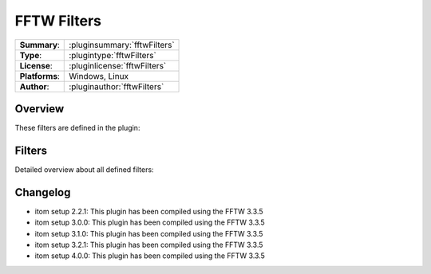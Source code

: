 ===================
 FFTW Filters
===================

=============== ========================================================================================================
**Summary**:    :pluginsummary:`fftwFilters`
**Type**:       :plugintype:`fftwFilters`
**License**:    :pluginlicense:`fftwFilters`
**Platforms**:  Windows, Linux
**Author**:     :pluginauthor:`fftwFilters`
=============== ========================================================================================================
  
Overview
========

.. pluginsummaryextended::
    :plugin: fftwFilters

These filters are defined in the plugin:

.. pluginfilterlist::
    :plugin: fftwFilters
    :overviewonly:

Filters
==============
        
Detailed overview about all defined filters:
    
.. pluginfilterlist::
    :plugin: fftwFilters

Changelog
=========

* itom setup 2.2.1: This plugin has been compiled using the FFTW 3.3.5
* itom setup 3.0.0: This plugin has been compiled using the FFTW 3.3.5
* itom setup 3.1.0: This plugin has been compiled using the FFTW 3.3.5
* itom setup 3.2.1: This plugin has been compiled using the FFTW 3.3.5
* itom setup 4.0.0: This plugin has been compiled using the FFTW 3.3.5
